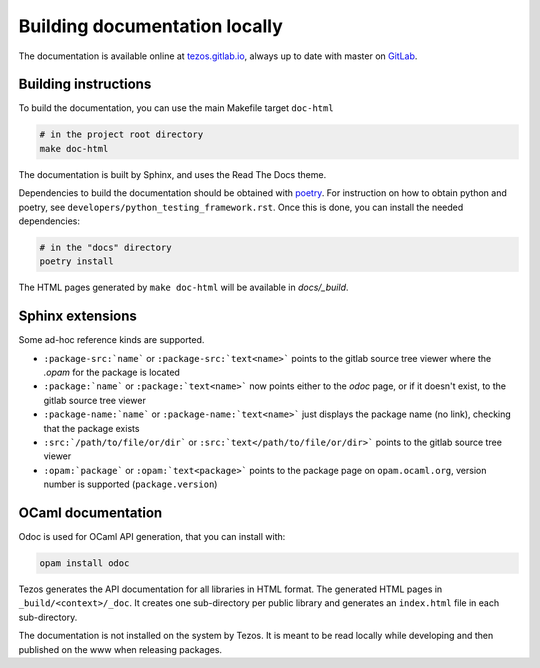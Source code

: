 ******************************
Building documentation locally
******************************

The documentation is available online at `tezos.gitlab.io <http://tezos.gitlab.io/>`_,
always up to date with master on `GitLab <https://gitlab.com/tezos/tezos>`_.

Building instructions
---------------------

To build the documentation, you can use the main Makefile target ``doc-html``

.. code-block:: bash

    # in the project root directory
    make doc-html

The documentation is built by Sphinx, and uses the Read The Docs theme.

Dependencies to build the documentation should be obtained with
`poetry <https://python-poetry.org/>`_. For instruction on how to 
obtain python and poetry, see ``developers/python_testing_framework.rst``. 
Once this is done,
you can install the needed dependencies:

.. code-block:: bash

    # in the "docs" directory
    poetry install

The HTML pages generated by ``make doc-html`` will be available in `docs/_build`.


Sphinx extensions
-----------------

Some ad-hoc reference kinds are supported.

- ``:package-src:`name``` or ``:package-src:`text<name>``` points
  to the gitlab source tree viewer where the `.opam` for the package
  is located
- ``:package:`name``` or ``:package:`text<name>``` now points
  either to the `odoc` page, or if it doesn't exist, to the gitlab
  source tree viewer
- ``:package-name:`name``` or ``:package-name:`text<name>``` just
  displays the package name (no link), checking that the package
  exists
- ``:src:`/path/to/file/or/dir``` or
  ``:src:`text</path/to/file/or/dir>``` points to the gitlab source
  tree viewer
- ``:opam:`package``` or ``:opam:`text<package>``` points to the
  package page on ``opam.ocaml.org``, version number is supported
  (``package.version``)

OCaml documentation
-------------------

Odoc is used for OCaml API generation, that you can install with:

.. code-block:: bash

    opam install odoc

Tezos generates the API documentation for all libraries in HTML format.  The
generated HTML pages in ``_build/<context>/_doc``. It creates one sub-directory
per public library and generates an ``index.html`` file in each sub-directory.

The documentation is not installed on the system by Tezos. It is meant to be
read locally while developing and then published on the www when releasing
packages.
